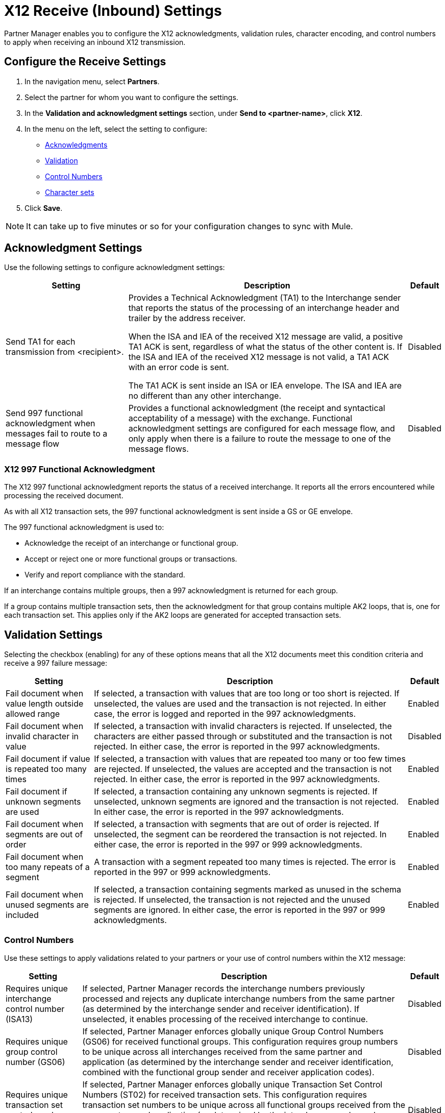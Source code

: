 = X12 Receive (Inbound) Settings

Partner Manager enables you to configure the X12 acknowledgments, validation rules, character encoding, and control numbers to apply when receiving an inbound X12 transmission.

== Configure the Receive Settings

. In the navigation menu, select *Partners*.
. Select the partner for whom you want to configure the settings.
. In the *Validation and acknowledgment settings* section, under *Send to <partner-name>*, click *X12*.
. In the menu on the left, select the setting to configure:
* <<ack-settings,Acknowledgments>>
* <<validation-settings,Validation>>
* <<control-numbers,Control Numbers>>
* <<character-set,Character sets>>
. Click *Save*.

[NOTE]
It can take up to five minutes or so for your configuration changes to sync with Mule.

[[ack-settings]]
== Acknowledgment Settings

Use the following settings to configure acknowledgment settings:

[%header%autowidth.spread]
|===
|Setting |Description |Default

|Send TA1 for each transmission from <recipient>.
a|Provides a Technical Acknowledgment (TA1) to the Interchange sender that reports the status of the processing of an interchange header and trailer by the address receiver.

When the ISA and IEA of the received X12 message are valid, a positive TA1 ACK is sent, regardless of what the status of the other content is.
If the ISA and IEA of the received X12 message is not valid, a TA1 ACK with an error code is sent.

The TA1 ACK is sent inside an ISA or IEA envelope. The ISA and IEA are no different than any other interchange.
|Disabled

|Send 997 functional acknowledgment when messages fail to route to a message flow
a|Provides a functional acknowledgment (the receipt and syntactical acceptability of a message) with the exchange. Functional acknowledgment settings are configured for each message flow, and only apply when there is a failure to route the message to one of the message flows.
|Disabled
|===

=== X12 997 Functional Acknowledgment

The X12 997 functional acknowledgment reports the status of a received interchange. It reports all the errors encountered while processing the received document.

As with all X12 transaction sets, the 997 functional acknowledgment is sent inside a GS or GE envelope.

The 997 functional acknowledgment is used to:

* Acknowledge the receipt of an interchange or functional group.
* Accept or reject one or more functional groups or transactions.
* Verify and report compliance with the standard.

If an interchange contains multiple groups, then a 997 acknowledgment is returned for each group.

If a group contains multiple transaction sets, then the acknowledgment for that group contains multiple AK2 loops, that is, one for each transaction set. This applies only if the AK2 loops are generated for accepted transaction sets.

[[validation-settings]]
== Validation Settings

Selecting the checkbox (enabling) for any of these options means that all the X12 documents meet this condition criteria and receive a 997 failure message:

[%header%autowidth.spread]
|===
|Setting |Description |Default

|Fail document when value length outside allowed range
|If selected, a transaction with values that are too long or too short is rejected. If unselected, the values are used and the transaction is not rejected. In either case, the error is logged and reported in the 997 acknowledgments.
|Enabled

|Fail document when invalid character in value
|If selected, a transaction with invalid characters is rejected. If unselected, the characters are either passed through or substituted and the transaction is not rejected. In either case, the error is reported in the 997 acknowledgments.
|Disabled

|Fail document if value is repeated too many times
|If selected, a transaction with values that are repeated too many or too few times are rejected. If unselected, the values are accepted and the transaction is not rejected. In either case, the error is reported in the 997 acknowledgments.
|Enabled

|Fail document if unknown segments are used
|If selected, a transaction containing any unknown segments is rejected. If unselected, unknown segments are ignored and the transaction is not rejected. In either case, the error is reported in the 997 acknowledgments.
|Enabled

|Fail document when segments are out of order
|If selected, a transaction with segments that are out of order is rejected. If unselected, the segment can be reordered the transaction is not rejected. In either case, the error is reported in the 997 or 999 acknowledgments.
|Enabled

|Fail document when too many repeats of a segment
|A transaction with a segment repeated too many times is rejected. The error is reported in the 997 or 999 acknowledgments.
|Enabled

|Fail document when unused segments are included
|If selected, a transaction containing segments marked as unused in the schema is rejected. If unselected, the transaction is not rejected and the unused segments are ignored. In either case, the error is reported in the 997 or 999 acknowledgments.
|Enabled
|===

[[control-numbers]]
=== Control Numbers

Use these settings to apply validations related to your partners or your use of control numbers within the X12 message:

[%header%autowidth.spread]
|===
|Setting |Description |Default

|Requires unique interchange control number (ISA13)
|If selected, Partner Manager records the interchange numbers previously processed and rejects any duplicate interchange numbers from the same partner (as determined by the interchange sender and receiver identification). If unselected, it enables processing of the received interchange to continue.
|Disabled

|Requires unique group control number (GS06)
|If selected, Partner Manager enforces globally unique Group Control Numbers (GS06) for received functional groups. This configuration requires group numbers to be unique across all interchanges received from the same partner and application (as determined by the interchange sender and receiver identification, combined with the functional group sender and receiver application codes).
| Disabled

|Requires unique transaction set control number (ST02)
|If selected, Partner Manager enforces globally unique Transaction Set Control Numbers (ST02) for received transaction sets. This configuration requires transaction set numbers to be unique across all functional groups received from the same partner and application (as determined by the interchange sender and receiver identification, combined with the functional group sender and receiver application codes).
|Disabled
|===

[[character-sets]]
=== Character Sets

Use these settings to apply selected character set and encoding options pertaining to your partners and your X12 message:

[%header%autowidth.spread]
|===
|Setting |Description |Default

|Character set
a|This option is required and defines the characters allowed in string data. When set, invalid characters are replaced by the substitution character. If no substitution character is set or enabled for receive messages in the parser options, they are rejected as errors.
Either way, the invalid characters are logged and are reported in the 997 functional acknowledgments for the receive messages.

Possible values include:

* `Basic`
* `Extended`
* `Unrestricted`
| `Extended`

|Character encoding
a|Indicates the character encoding for messages. This character encoding is used for both send and receive messages.

Possible values include:

* `ASCII`
* `ISO8859_1`
* `UTF-8`
|Disabled
|===
